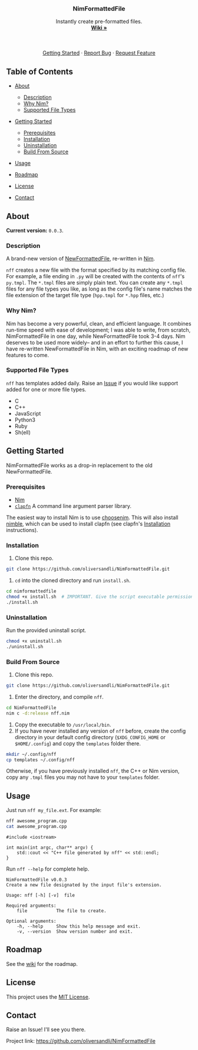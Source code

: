 #+BEGIN_HTML
  <!--
  Credit to othnieldrew's https://github.com/othneildrew/Best-README-Template for formatting inspiration.
  -->

  <!-- PROJECT LOGO -->
    <br />
    <p align="center">
        <a href="https://github.com/oliversandli/NimFormattedFile/wiki">
            <img src="images/logo.png" alt="Logo" width="80" height="80">
        </a>
        <h3 align="center">NimFormattedFile</h3>
        <p align="center">
            Instantly create pre-formatted files.
            <br />
            <a href="https://github.com/oliversandli/NimFormattedFile/wiki"><strong>Wiki »</strong></a>
            <br />
            <br />
            <a href="https://nim-lang.org/">
                <img src="https://img.shields.io/badge/language-nim-yellow?style=flat-square&logo=nim" alt="Language">
            </a>
            <img src="https://img.shields.io/github/stars/oliversandli/NimFormattedFile?style=flat-square&logo=github" alt="Stars">
            <a href="https://github.com/oliversandli/NimFormattedFile/issues">
                <img src="https://img.shields.io/github/issues/oliversandli/nimformattedfile?logo=git&style=flat-square" alt="Issues">
            </a>
            <a href="https://github.com/oliversandli/NimFormattedFile/blob/master/LICENSE">
                <img src="https://img.shields.io/badge/license-MIT-blue?style=flat-square&logo=github" alt="License">
            </a>
            <br />
            <br />
            <a href="https://github.com/oliversandli/NimFormattedFile#getting-started">Getting Started</a>
            ·
            <a href="https://github.com/oliversandli/NimFormattedFile/issues">Report Bug</a>
            ·
            <a href="https://github.com/oliversandli/NimFormattedFile/issues">Request Feature</a>
        </p>
    </p>
#+END_HTML

** Table of Contents
   :PROPERTIES:
   :CUSTOM_ID: table-of-contents
   :END:

- [[#about][About]]

  - [[#description][Description]]
  - [[#why-nim][Why Nim?]]
  - [[#supported-file-types][Supported File Types]]

- [[#getting-started][Getting Started]]

  - [[#prerequisites][Prerequisites]]
  - [[#installation][Installation]]
  - [[#uninstallation][Uninstallation]]
  - [[#build-from-source][Build From Source]]

- [[#usage][Usage]]
- [[#roadmap][Roadmap]]
- [[#license][License]]
- [[#contact][Contact]]

** About
   :PROPERTIES:
   :CUSTOM_ID: about
   :END:

*Current version:* =0.0.3=.

*** Description
    :PROPERTIES:
    :CUSTOM_ID: description
    :END:

A brand-new version of
[[https://github.com/oliversandli/NewFormattedFile][NewFormattedFile]],
re-written in [[https://nim-lang.org/][Nim]].

=nff= creates a new file with the format specified by its matching
config file. For example, a file ending in =.py= will be created with
the contents of =nff='s =py.tmpl=. The =*.tmpl= files are simply plain
text. You can create any =*.tmpl= files for any file types you like, as
long as the config file's name matches the file extension of the target
file type (=hpp.tmpl= for =*.hpp= files, etc.)

*** Why Nim?
    :PROPERTIES:
    :CUSTOM_ID: why-nim
    :END:

Nim has become a very powerful, clean, and efficient language. It
combines run-time speed with ease of development; I was able to write,
from scratch, NimFormattedFile in one day, while NewFormattedFile took
3-4 days. Nim deserves to be used more widely-- and in an effort to
further this cause, I have re-written NewFormattedFile in Nim, with an
exciting roadmap of new features to come.

*** Supported File Types
    :PROPERTIES:
    :CUSTOM_ID: supported-file-types
    :END:

=nff= has templates added daily. Raise an [[https://github.com/oliversandli/NimFormattedFile/issues][Issue]] if you would like support added for one or more file types.

- C
- C++
- JavaScript
- Python3
- Ruby
- Sh(ell)

** Getting Started
   :PROPERTIES:
   :CUSTOM_ID: getting-started
   :END:

NimFormattedFile works as a drop-in replacement to the old
NewFormattedFile.

*** Prerequisites
    :PROPERTIES:
    :CUSTOM_ID: prerequisites
    :END:

- [[https://nim-lang.org/][Nim]]
- [[https://github.com/oliversandli/clapfn][=clapfn=]] A command line
  argument parser library.

The easiest way to install Nim is to use
[[https://github.com/dom96/choosenim#choosenim][choosenim]]. This will
also install [[https://github.com/nim-lang/nimble][nimble]], which can
be used to install clapfn (see clapfn's
[[https://github.com/oliversandli/clapfn#installation][Installation]]
instructions).

*** Installation
    :PROPERTIES:
    :CUSTOM_ID: installation
    :END:

1. Clone this repo.

#+BEGIN_SRC sh
    git clone https://github.com/oliversandli/NimFormattedFile.git
#+END_SRC

2. =cd= into the cloned directory and run =install.sh=.

#+BEGIN_SRC sh
    cd nimformattedfile
    chmod +x install.sh  # IMPORTANT. Give the script executable permissions.
    ./install.sh
#+END_SRC

*** Uninstallation
    :PROPERTIES:
    :CUSTOM_ID: uninstallation
    :END:

Run the provided uninstall script.

#+BEGIN_SRC sh
    chmod +x uninstall.sh
    ./uninstall.sh
#+END_SRC

*** Build From Source
    :PROPERTIES:
    :CUSTOM_ID: build-from-source
    :END:

1. Clone this repo.

#+BEGIN_SRC sh
    git clone https://github.com/oliversandli/NimFormattedFile.git
#+END_SRC

2. Enter the directory, and compile =nff=.

#+BEGIN_SRC sh
    cd NimFormattedFile
    nim c -d:release nff.nim
#+END_SRC

3. Copy the executable to =/usr/local/bin=.
4. If you have never installed any version of =nff= before, create the
   config directory in your default config directory (=$XDG_CONFIG_HOME=
   or =$HOME/.config=) and copy the =templates= folder there.

#+BEGIN_SRC sh
    mkdir ~/.config/nff
    cp templates ~/.config/nff
#+END_SRC

Otherwise, if you have previously installed =nff=, the C++ or Nim
version, copy any =.tmpl= files you may not have to your =templates=
folder.

** Usage
   :PROPERTIES:
   :CUSTOM_ID: usage
   :END:

Just run =nff my_file.ext=. For example:

#+BEGIN_SRC sh
    nff awesome_program.cpp
    cat awesome_program.cpp
#+END_SRC

#+BEGIN_SRC C++
    #include <iostream>

    int main(int argc, char** argv) {
        std::cout << "C++ file generated by nff" << std::endl;
    }
#+END_SRC

Run =nff --help= for complete help.

#+BEGIN_EXAMPLE
    NimFormattedFile v0.0.3
    Create a new file designated by the input file's extension.

    Usage: nff [-h] [-v]  file

    Required arguments:
        file           The file to create.

    Optional arguments:
        -h, --help     Show this help message and exit.
        -v, --version  Show version number and exit.
#+END_EXAMPLE

** Roadmap
   :PROPERTIES:
   :CUSTOM_ID: roadmap
   :END:

See the [[https://github.com/oliversandli/NimFormattedFile/wiki][wiki]]
for the roadmap.

** License
   :PROPERTIES:
   :CUSTOM_ID: license
   :END:

This project uses the
[[https://github.com/oliversandli/NimFormattedFile/blob/master/LICENSE][MIT
License]].

** Contact
   :PROPERTIES:
   :CUSTOM_ID: contact
   :END:

Raise an Issue! I'll see you there.

Project link: [[https://github.com/oliversandli/NimFormattedFile]]
